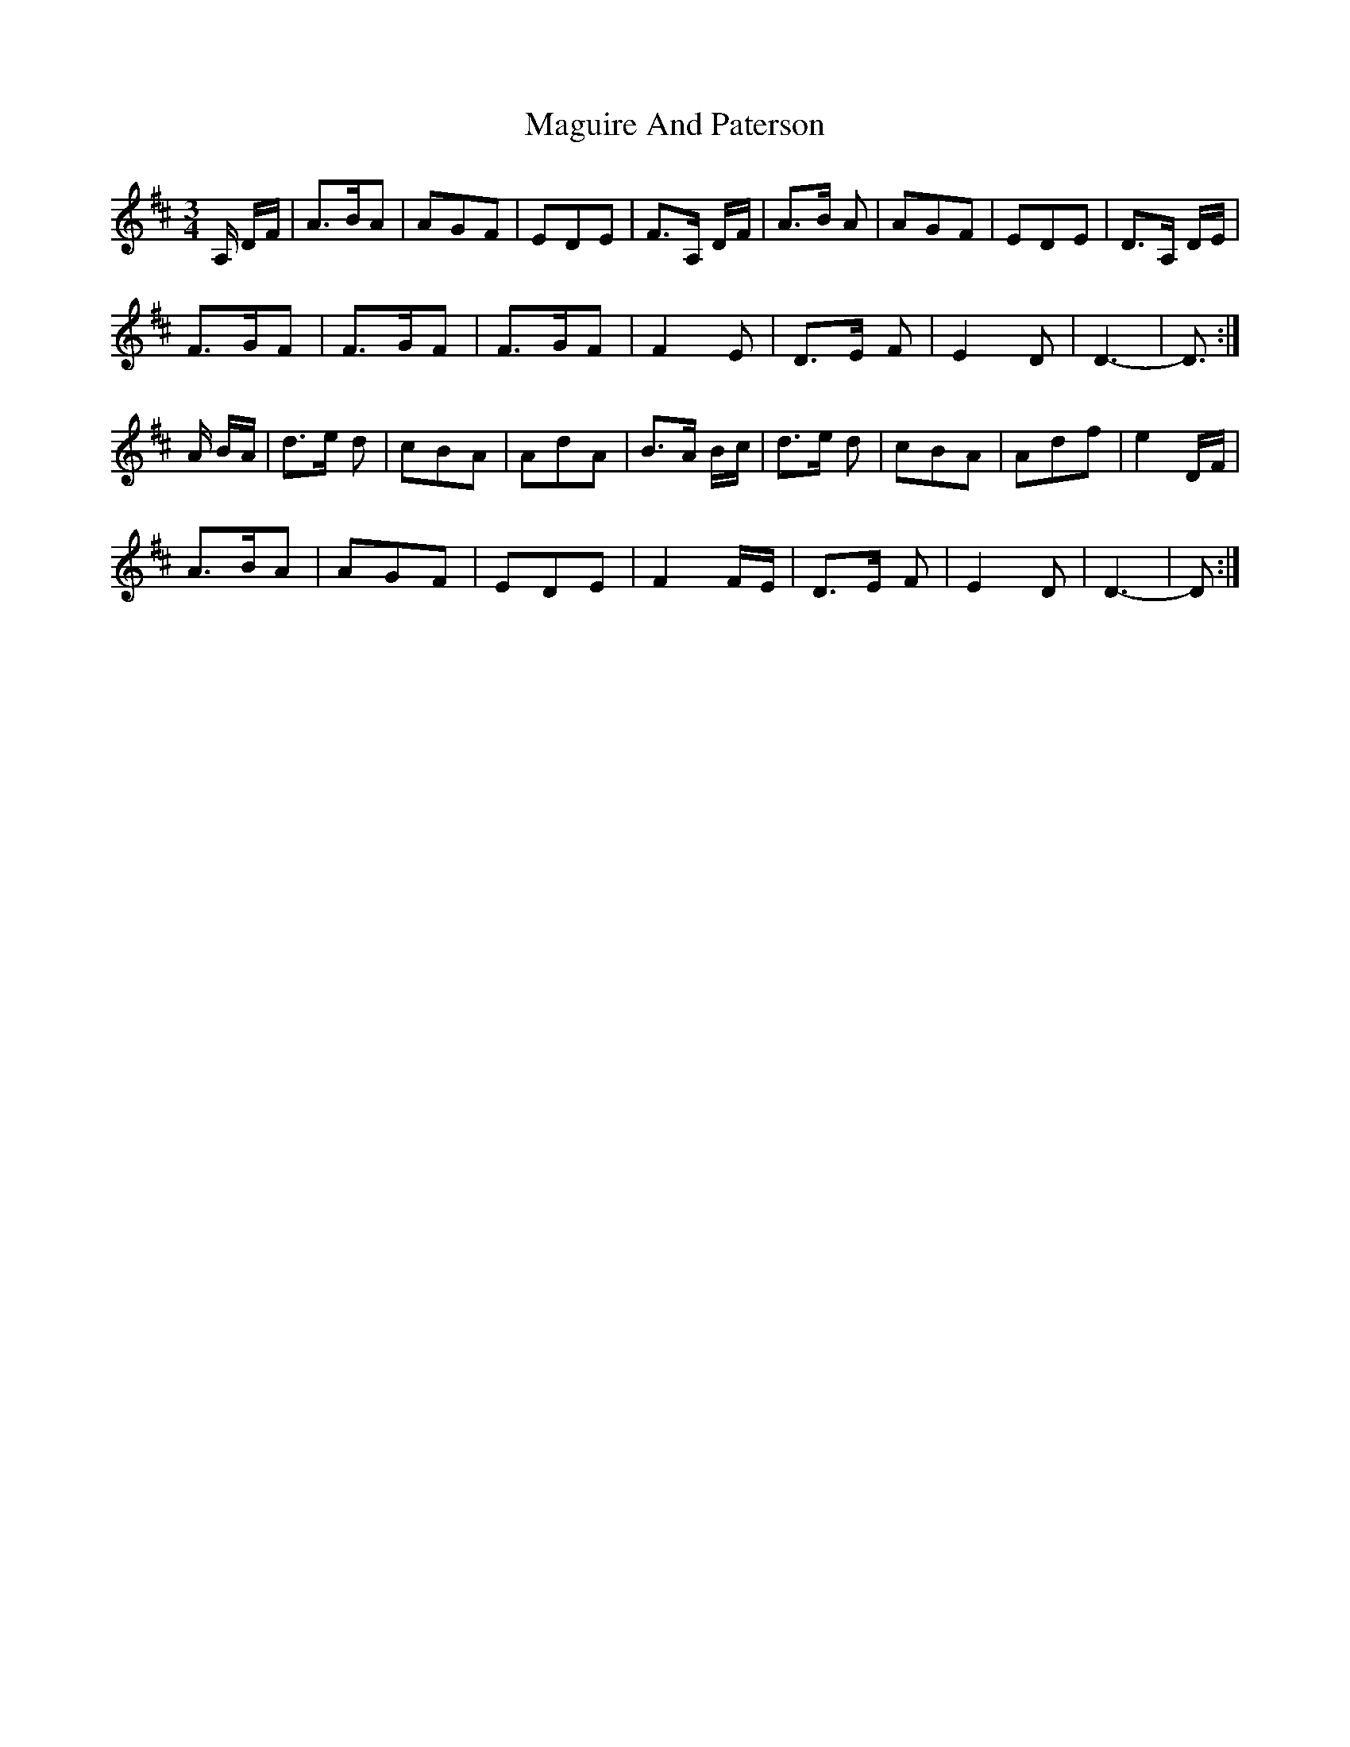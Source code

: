 X: 24897
T: Maguire And Paterson
R: waltz
M: 3/4
K: Dmajor
A,/ D/F/|A>BA|AGF|EDE|F>A, D/F/|A>B A|AGF|EDE|D>A, D/E/|
F>GF|F>GF|F>GF|F2 E|D>E F|E2 D|D3-|D>:|
A B/A/|d>e d|cBA|AdA|B>A B/c/|d>e d|cBA|Adf|e2 D/F/|
A>BA|AGF|EDE|F2 F/E/|D>E F|E2 D|D3-|D>:|

